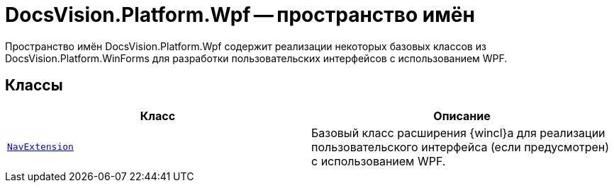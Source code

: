 = DocsVision.Platform.Wpf -- пространство имён

Пространство имён DocsVision.Platform.Wpf содержит реализации некоторых базовых классов из DocsVision.Platform.WinForms для разработки пользовательских интерфейсов с использованием WPF.

== Классы

[cols=",",options="header"]
|===
|Класс |Описание
|`xref:api/DocsVision/Platform/Wpf/NavExtension_CL.adoc[NavExtension]` |Базовый класс расширения {wincl}а для реализации пользовательского интерфейса (если предусмотрен) с использованием WPF.
|===
